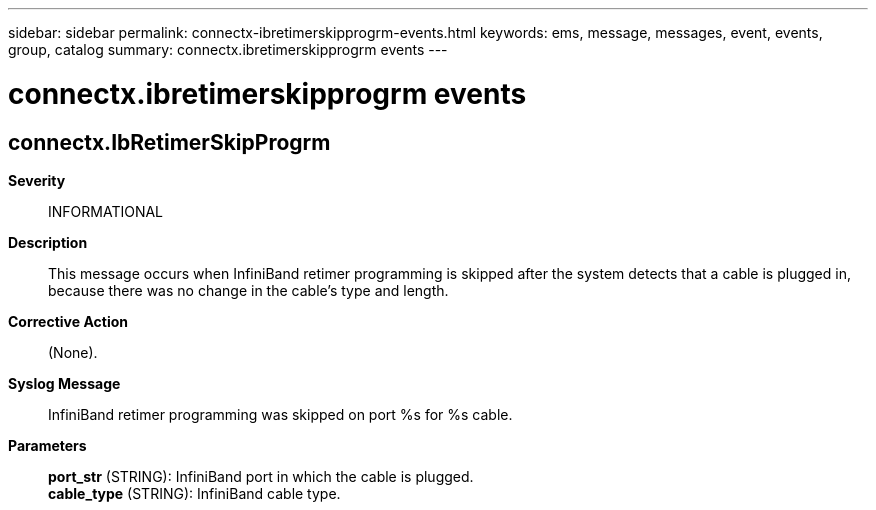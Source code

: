 ---
sidebar: sidebar
permalink: connectx-ibretimerskipprogrm-events.html
keywords: ems, message, messages, event, events, group, catalog
summary: connectx.ibretimerskipprogrm events
---

= connectx.ibretimerskipprogrm events
:toclevels: 1
:hardbreaks:
:nofooter:
:icons: font
:linkattrs:
:imagesdir: ./media/

== connectx.IbRetimerSkipProgrm
*Severity*::
INFORMATIONAL
*Description*::
This message occurs when InfiniBand retimer programming is skipped after the system detects that a cable is plugged in, because there was no change in the cable's type and length.
*Corrective Action*::
(None).
*Syslog Message*::
InfiniBand retimer programming was skipped on port %s for %s cable.
*Parameters*::
*port_str* (STRING): InfiniBand port in which the cable is plugged.
*cable_type* (STRING): InfiniBand cable type.
